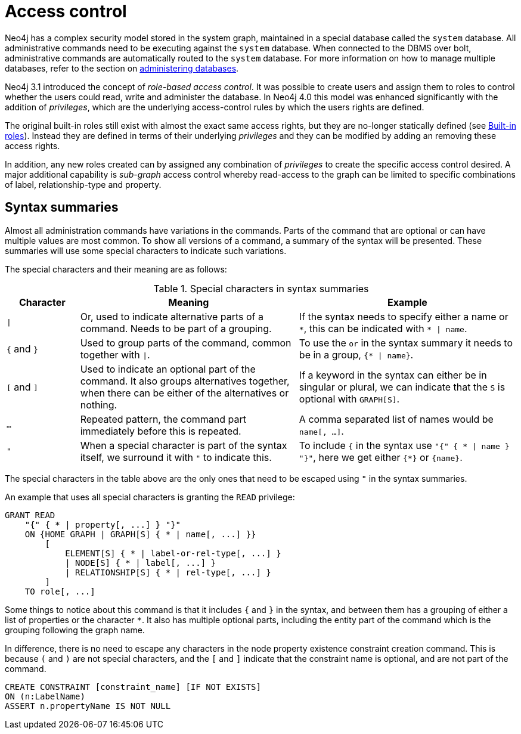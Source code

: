 [[access-control]]
= Access control
:description: This chapter explains how to manage Neo4j role-based access control and fine-grained security.
:page-aliases: administration/security/index.adoc, administration/security/introduction.adoc


Neo4j has a complex security model stored in the system graph, maintained in a special database called the `system` database.
All administrative commands need to be executing against the `system` database.
When connected to the DBMS over bolt, administrative commands are automatically routed to the `system` database.
For more information on how to manage multiple databases, refer to the section on xref:databases.adoc[administering databases].

Neo4j 3.1 introduced the concept of _role-based access control_.
It was possible to create users and assign them to roles to control whether the users could read, write and administer the database.
In Neo4j 4.0 this model was enhanced significantly with the addition of _privileges_, which are the underlying access-control rules by which the users rights are defined.

The original built-in roles still exist with almost the exact same access rights, but they are no-longer statically defined (see xref:access-control/built-in-roles.adoc[Built-in roles]).
Instead they are defined in terms of their underlying _privileges_ and they can be modified by adding an removing these access rights.

In addition, any new roles created can by assigned any combination of _privileges_ to create the specific access control desired.
A major additional capability is _sub-graph_ access control whereby read-access to the graph can be limited to specific combinations of label, relationship-type and property.


[[access-control-syntax]]
== Syntax summaries

Almost all administration commands have variations in the commands.
Parts of the command that are optional or can have multiple values are most common.
To show all versions of a command, a summary of the syntax will be presented.
These summaries will use some special characters to indicate such variations.

The special characters and their meaning are as follows:

.Special characters in syntax summaries
[options="header", width="100%", cols="1a,3a,3a"]
|===
| Character | Meaning | Example

| `\|`
| Or, used to indicate alternative parts of a command.
Needs to be part of a grouping.
| If the syntax needs to specify either a name or `+*+`, this can be indicated with `* \| name`.

| `{` and `}`
| Used to group parts of the command, common together with `\|`.
| To use the `or` in the syntax summary it needs to be in a group, `{* \| name}`.

| `[` and `]`
| Used to indicate an optional part of the command.
It also groups alternatives together, when there can be either of the alternatives or nothing.
| If a keyword in the syntax can either be in singular or plural, we can indicate that the `S` is optional with `GRAPH[S]`.

| `...`
| Repeated pattern, the command part immediately before this is repeated.
| A comma separated list of names would be `name[, ...]`.

| `"`
| When a special character is part of the syntax itself, we surround it with `"` to indicate this.
| To include `{` in the syntax use `"{" { * \| name } "}"`, here we get either `{*}` or `\{name}`.

|===

The special characters in the table above are the only ones that need to be escaped using `"` in the syntax summaries.

An example that uses all special characters is granting the `READ` privilege:

[source, cypher, role=noplay]
----
GRANT READ
    "{" { * | property[, ...] } "}"
    ON {HOME GRAPH | GRAPH[S] { * | name[, ...] }}
        [
            ELEMENT[S] { * | label-or-rel-type[, ...] }
            | NODE[S] { * | label[, ...] }
            | RELATIONSHIP[S] { * | rel-type[, ...] }
        ]
    TO role[, ...]
----

Some things to notice about this command is that it includes `{` and `}` in the syntax, and between them has a grouping of either a list of properties or the character `*`.
It also has multiple optional parts, including the entity part of the command which is the grouping following the graph name.

In difference, there is no need to escape any characters in the node property existence constraint creation command.
This is because `(` and `)` are not special characters, and the `[` and `]` indicate that the constraint name is optional, and are not part of the command.

[source, cypher, role=noplay]
----
CREATE CONSTRAINT [constraint_name] [IF NOT EXISTS]
ON (n:LabelName)
ASSERT n.propertyName IS NOT NULL
----


